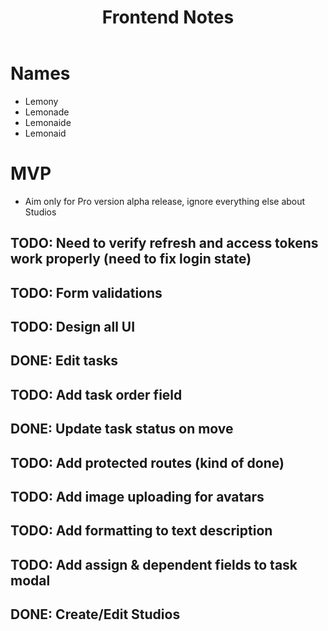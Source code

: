 #+TITLE: Frontend Notes

* Names
    - Lemony
    - Lemonade
    - Lemonaide
    - Lemonaid
* MVP
    - Aim only for Pro version alpha release, ignore everything else about Studios
** TODO: Need to verify refresh and access tokens work properly (need to fix login state)
** TODO: Form validations
** TODO: Design all UI
** DONE: Edit tasks
** TODO: Add task order field
** DONE: Update task status on move
** TODO: Add protected routes (kind of done)
** TODO: Add image uploading for avatars
** TODO: Add formatting to text description
** TODO: Add assign & dependent fields to task modal
** DONE: Create/Edit Studios